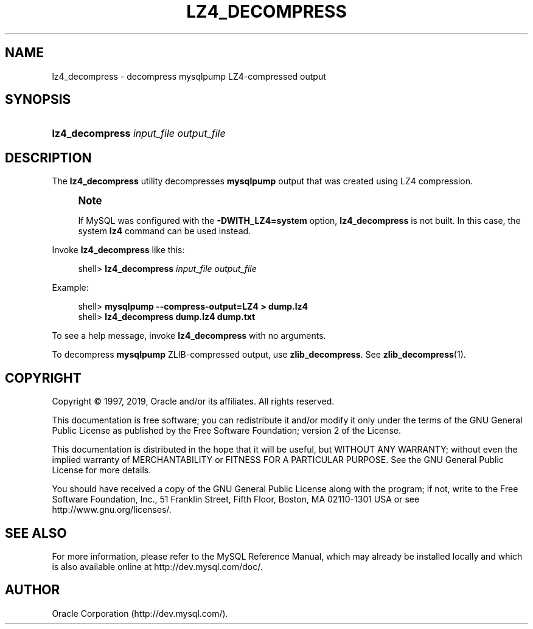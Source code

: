'\" t
.\"     Title: \fBlz4_decompress\fR
.\"    Author: [FIXME: author] [see http://docbook.sf.net/el/author]
.\" Generator: DocBook XSL Stylesheets v1.79.1 <http://docbook.sf.net/>
.\"      Date: 05/23/2019
.\"    Manual: MySQL Database System
.\"    Source: MySQL 8.0
.\"  Language: English
.\"
.TH "\FBLZ4_DECOMPRESS\FR" "1" "05/23/2019" "MySQL 8\&.0" "MySQL Database System"
.\" -----------------------------------------------------------------
.\" * Define some portability stuff
.\" -----------------------------------------------------------------
.\" ~~~~~~~~~~~~~~~~~~~~~~~~~~~~~~~~~~~~~~~~~~~~~~~~~~~~~~~~~~~~~~~~~
.\" http://bugs.debian.org/507673
.\" http://lists.gnu.org/archive/html/groff/2009-02/msg00013.html
.\" ~~~~~~~~~~~~~~~~~~~~~~~~~~~~~~~~~~~~~~~~~~~~~~~~~~~~~~~~~~~~~~~~~
.ie \n(.g .ds Aq \(aq
.el       .ds Aq '
.\" -----------------------------------------------------------------
.\" * set default formatting
.\" -----------------------------------------------------------------
.\" disable hyphenation
.nh
.\" disable justification (adjust text to left margin only)
.ad l
.\" -----------------------------------------------------------------
.\" * MAIN CONTENT STARTS HERE *
.\" -----------------------------------------------------------------
.SH "NAME"
lz4_decompress \- decompress mysqlpump LZ4\-compressed output
.SH "SYNOPSIS"
.HP \w'\fBlz4_decompress\ \fR\fB\fIinput_file\fR\fR\fB\ \fR\fB\fIoutput_file\fR\fR\ 'u
\fBlz4_decompress \fR\fB\fIinput_file\fR\fR\fB \fR\fB\fIoutput_file\fR\fR
.SH "DESCRIPTION"
.PP
The
\fBlz4_decompress\fR
utility decompresses
\fBmysqlpump\fR
output that was created using LZ4 compression\&.
.if n \{\
.sp
.\}
.RS 4
.it 1 an-trap
.nr an-no-space-flag 1
.nr an-break-flag 1
.br
.ps +1
\fBNote\fR
.ps -1
.br
.PP
If MySQL was configured with the
\fB\-DWITH_LZ4=system\fR
option,
\fBlz4_decompress\fR
is not built\&. In this case, the system
\fBlz4\fR
command can be used instead\&.
.sp .5v
.RE
.PP
Invoke
\fBlz4_decompress\fR
like this:
.sp
.if n \{\
.RS 4
.\}
.nf
shell> \fBlz4_decompress \fR\fB\fIinput_file\fR\fR\fB \fR\fB\fIoutput_file\fR\fR
.fi
.if n \{\
.RE
.\}
.PP
Example:
.sp
.if n \{\
.RS 4
.\}
.nf
shell> \fBmysqlpump \-\-compress\-output=LZ4 > dump\&.lz4\fR
shell> \fBlz4_decompress dump\&.lz4 dump\&.txt\fR
.fi
.if n \{\
.RE
.\}
.PP
To see a help message, invoke
\fBlz4_decompress\fR
with no arguments\&.
.PP
To decompress
\fBmysqlpump\fR
ZLIB\-compressed output, use
\fBzlib_decompress\fR\&. See
\fBzlib_decompress\fR(1)\&.
.SH "COPYRIGHT"
.br
.PP
Copyright \(co 1997, 2019, Oracle and/or its affiliates. All rights reserved.
.PP
This documentation is free software; you can redistribute it and/or modify it only under the terms of the GNU General Public License as published by the Free Software Foundation; version 2 of the License.
.PP
This documentation is distributed in the hope that it will be useful, but WITHOUT ANY WARRANTY; without even the implied warranty of MERCHANTABILITY or FITNESS FOR A PARTICULAR PURPOSE. See the GNU General Public License for more details.
.PP
You should have received a copy of the GNU General Public License along with the program; if not, write to the Free Software Foundation, Inc., 51 Franklin Street, Fifth Floor, Boston, MA 02110-1301 USA or see http://www.gnu.org/licenses/.
.sp
.SH "SEE ALSO"
For more information, please refer to the MySQL Reference Manual,
which may already be installed locally and which is also available
online at http://dev.mysql.com/doc/.
.SH AUTHOR
Oracle Corporation (http://dev.mysql.com/).
